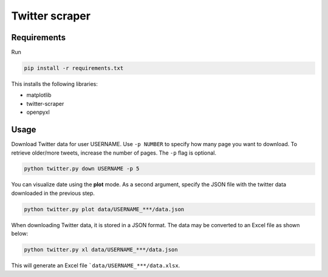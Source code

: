 Twitter scraper
===============

Requirements
------------

Run

.. code::

    pip install -r requirements.txt

This installs the following libraries:

* matplotlib
* twitter-scraper
* openpyxl

Usage
-----

Download Twitter data for user USERNAME. Use ``-p NUMBER`` to specify how many page you want to download. To retrieve older/more tweets, increase the number of pages. The ``-p`` flag is optional.

.. code::

    python twitter.py down USERNAME -p 5

You can visualize date using the **plot** mode. As a second argument, specify the JSON file with the twitter data downloaded in the previous step.

.. code::

    python twitter.py plot data/USERNAME_***/data.json

When downloading Twitter data, it is stored in a JSON format. The data may be converted to an Excel file as shown below:

.. code::

    python twitter.py xl data/USERNAME_***/data.json
    
This will generate an Excel file ```data/USERNAME_***/data.xlsx``.
